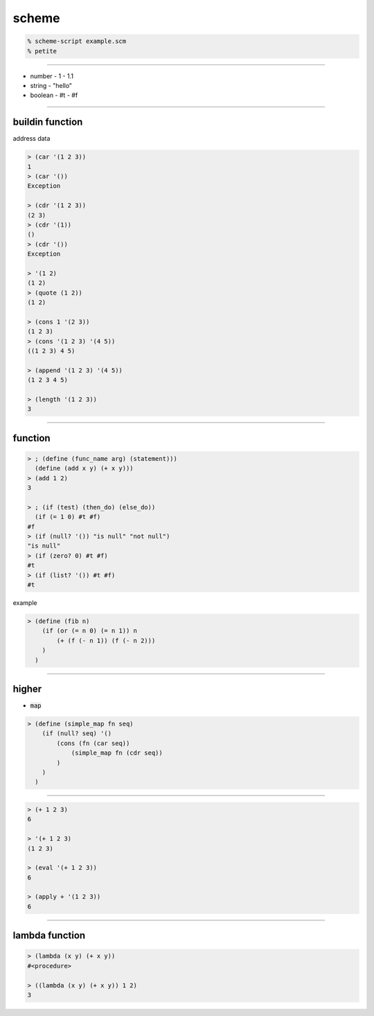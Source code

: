 ========
 scheme
========

.. code::

    % scheme-script example.scm
    % petite

-------------------------------------------------------------------------------

+ number
  - 1
  - 1.1
+ string
  - "hello"
+ boolean
  - #t
  - #f

-------------------------------------------------------------------------------

buildin function
=================

address 
data 

.. code::

    > (car '(1 2 3))
    1
    > (car '())
    Exception

    > (cdr '(1 2 3))
    (2 3)
    > (cdr '(1))
    ()
    > (cdr '())
    Exception

    > '(1 2)
    (1 2)
    > (quote (1 2))
    (1 2)

    > (cons 1 '(2 3))
    (1 2 3)
    > (cons '(1 2 3) '(4 5))
    ((1 2 3) 4 5)

    > (append '(1 2 3) '(4 5))
    (1 2 3 4 5)

    > (length '(1 2 3))
    3

-------------------------------------------------------------------------------

function
=========

.. code::

    > ; (define (func_name arg) (statement)))
      (define (add x y) (+ x y)))
    > (add 1 2)
    3

    > ; (if (test) (then_do) (else_do))
      (if (= 1 0) #t #f)
    #f
    > (if (null? '()) "is null" "not null")
    "is null"
    > (if (zero? 0) #t #f)
    #t
    > (if (list? '()) #t #f)
    #t

example

.. code::

    > (define (fib n)
        (if (or (= n 0) (= n 1)) n
            (+ (f (- n 1)) (f (- n 2)))
        )
      )



-------------------------------------------------------------------------------

higher
=======

+ :code:`map`

.. code::

    > (define (simple_map fn seq)
        (if (null? seq) '()
            (cons (fn (car seq))
                (simple_map fn (cdr seq))
            )
        )
      )

-------------------------------------------------------------------------------


.. code::

    > (+ 1 2 3)
    6

    > '(+ 1 2 3)
    (1 2 3)

    > (eval '(+ 1 2 3))
    6

    > (apply + '(1 2 3))
    6

------------------------------------

lambda function
================

.. code::

    > (lambda (x y) (+ x y))
    #<procedure>

    > ((lambda (x y) (+ x y)) 1 2)
    3





